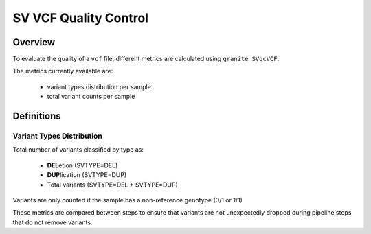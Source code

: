 ======================
SV VCF Quality Control
======================


Overview
++++++++

To evaluate the quality of a ``vcf`` file, different metrics are calculated using ``granite SVqcVCF``.

The metrics currently available are:

  - variant types distribution per sample
  - total variant counts per sample


Definitions
+++++++++++

Variant Types Distribution
--------------------------

Total number of variants classified by type as:

  - **DEL**\ etion  (SVTYPE=DEL)
  - **DUP**\ lication  (SVTYPE=DUP)
  - Total variants (SVTYPE=DEL + SVTYPE=DUP)

Variants are only counted if the sample has a non-reference genotype (0/1 or 1/1)

These metrics are compared between steps to ensure that variants are not unexpectedly dropped during pipeline steps that do not remove variants.

